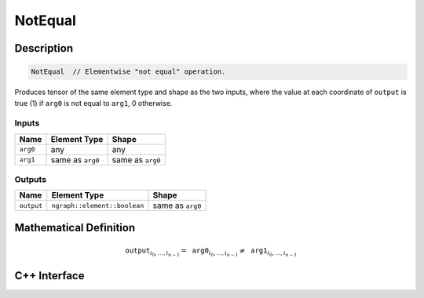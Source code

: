 .. not_equal.rst:

########
NotEqual
########

Description
===========

.. code-block:: cpp

   NotEqual  // Elementwise "not equal" operation.


Produces tensor of the same element type and shape as the two inputs,
where the value at each coordinate of ``output`` is true (1) if
``arg0`` is not equal to ``arg1``, 0 otherwise.


Inputs
------

+-----------------+-------------------------+--------------------------------+
| Name            | Element Type            | Shape                          |
+=================+=========================+================================+
| ``arg0``        | any                     | any                            |
+-----------------+-------------------------+--------------------------------+
| ``arg1``        | same as ``arg0``        | same as ``arg0``               |
+-----------------+-------------------------+--------------------------------+

Outputs
-------

+-----------------+------------------------------+--------------------------------+
| Name            | Element Type                 | Shape                          |
+=================+==============================+================================+
| ``output``      | ``ngraph::element::boolean`` | same as ``arg0``               |
+-----------------+------------------------------+--------------------------------+


Mathematical Definition
=======================

.. math::

   \texttt{output}_{i_0, \ldots, i_{n-1}} = \texttt{arg0}_{i_0, \ldots, i_{n-1}} \neq \texttt{arg1}_{i_0, \ldots, i_{n-1}}


C++ Interface
=============

.. doxygenclass:: ngraph::op::NotEqual
   :project: ngraph
   :members:
